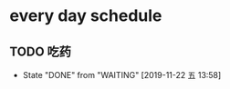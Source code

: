 * every day schedule
  
** TODO 吃药
   DEADLINE: <2019-11-23 六>
   :PROPERTIES:
   :LAST_REPEAT: [2019-11-22 五 13:58]
   :END:
   - State "DONE"       from "WAITING"    [2019-11-22 五 13:58]
